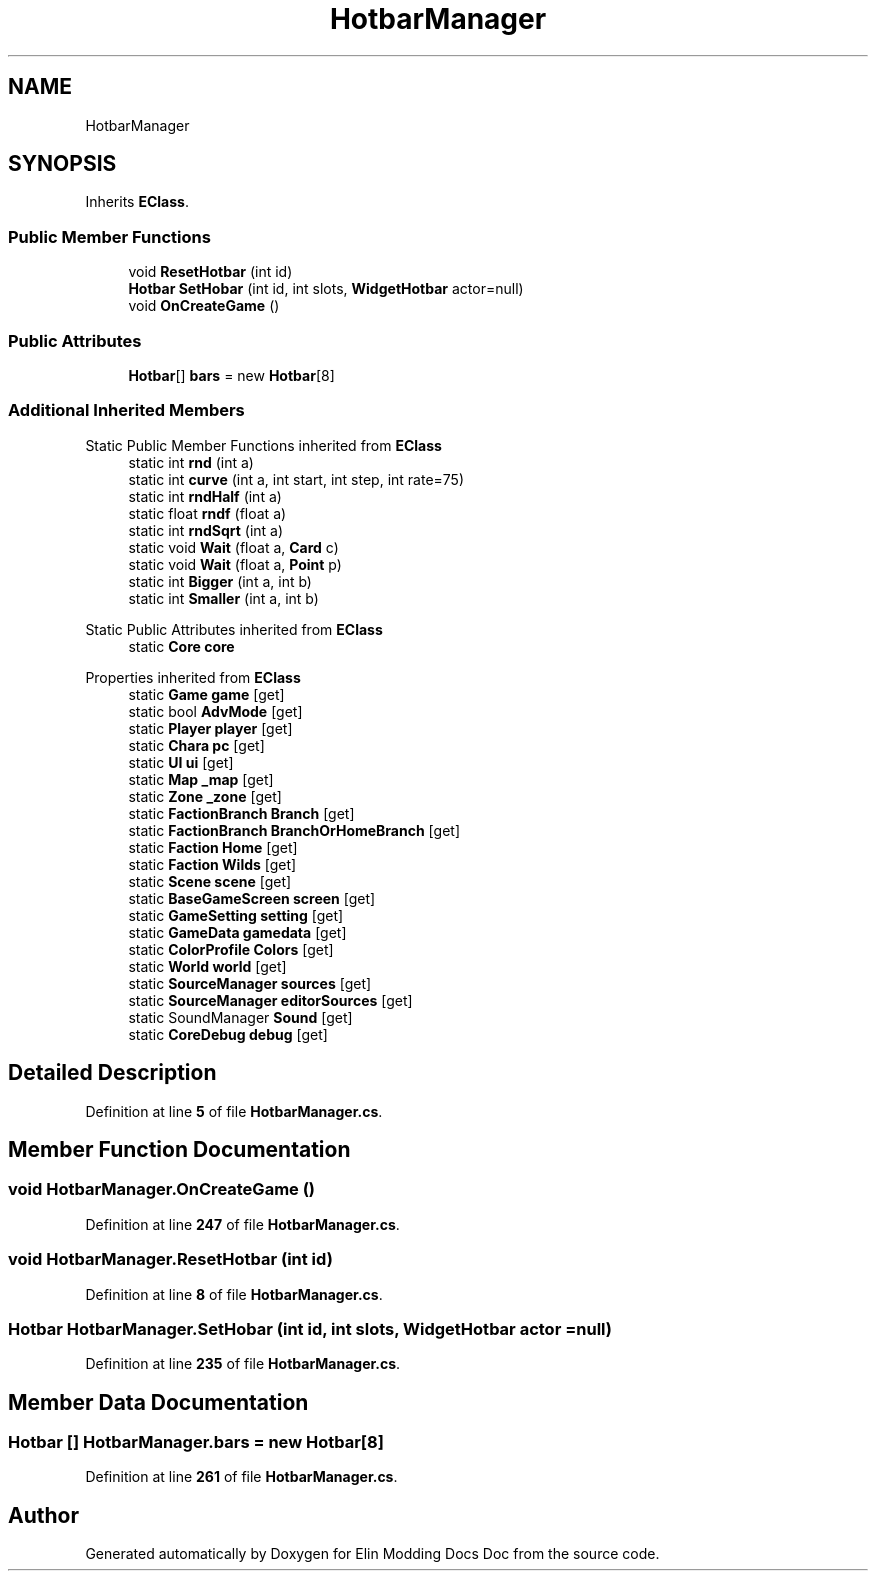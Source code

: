 .TH "HotbarManager" 3 "Elin Modding Docs Doc" \" -*- nroff -*-
.ad l
.nh
.SH NAME
HotbarManager
.SH SYNOPSIS
.br
.PP
.PP
Inherits \fBEClass\fP\&.
.SS "Public Member Functions"

.in +1c
.ti -1c
.RI "void \fBResetHotbar\fP (int id)"
.br
.ti -1c
.RI "\fBHotbar\fP \fBSetHobar\fP (int id, int slots, \fBWidgetHotbar\fP actor=null)"
.br
.ti -1c
.RI "void \fBOnCreateGame\fP ()"
.br
.in -1c
.SS "Public Attributes"

.in +1c
.ti -1c
.RI "\fBHotbar\fP[] \fBbars\fP = new \fBHotbar\fP[8]"
.br
.in -1c
.SS "Additional Inherited Members"


Static Public Member Functions inherited from \fBEClass\fP
.in +1c
.ti -1c
.RI "static int \fBrnd\fP (int a)"
.br
.ti -1c
.RI "static int \fBcurve\fP (int a, int start, int step, int rate=75)"
.br
.ti -1c
.RI "static int \fBrndHalf\fP (int a)"
.br
.ti -1c
.RI "static float \fBrndf\fP (float a)"
.br
.ti -1c
.RI "static int \fBrndSqrt\fP (int a)"
.br
.ti -1c
.RI "static void \fBWait\fP (float a, \fBCard\fP c)"
.br
.ti -1c
.RI "static void \fBWait\fP (float a, \fBPoint\fP p)"
.br
.ti -1c
.RI "static int \fBBigger\fP (int a, int b)"
.br
.ti -1c
.RI "static int \fBSmaller\fP (int a, int b)"
.br
.in -1c

Static Public Attributes inherited from \fBEClass\fP
.in +1c
.ti -1c
.RI "static \fBCore\fP \fBcore\fP"
.br
.in -1c

Properties inherited from \fBEClass\fP
.in +1c
.ti -1c
.RI "static \fBGame\fP \fBgame\fP\fR [get]\fP"
.br
.ti -1c
.RI "static bool \fBAdvMode\fP\fR [get]\fP"
.br
.ti -1c
.RI "static \fBPlayer\fP \fBplayer\fP\fR [get]\fP"
.br
.ti -1c
.RI "static \fBChara\fP \fBpc\fP\fR [get]\fP"
.br
.ti -1c
.RI "static \fBUI\fP \fBui\fP\fR [get]\fP"
.br
.ti -1c
.RI "static \fBMap\fP \fB_map\fP\fR [get]\fP"
.br
.ti -1c
.RI "static \fBZone\fP \fB_zone\fP\fR [get]\fP"
.br
.ti -1c
.RI "static \fBFactionBranch\fP \fBBranch\fP\fR [get]\fP"
.br
.ti -1c
.RI "static \fBFactionBranch\fP \fBBranchOrHomeBranch\fP\fR [get]\fP"
.br
.ti -1c
.RI "static \fBFaction\fP \fBHome\fP\fR [get]\fP"
.br
.ti -1c
.RI "static \fBFaction\fP \fBWilds\fP\fR [get]\fP"
.br
.ti -1c
.RI "static \fBScene\fP \fBscene\fP\fR [get]\fP"
.br
.ti -1c
.RI "static \fBBaseGameScreen\fP \fBscreen\fP\fR [get]\fP"
.br
.ti -1c
.RI "static \fBGameSetting\fP \fBsetting\fP\fR [get]\fP"
.br
.ti -1c
.RI "static \fBGameData\fP \fBgamedata\fP\fR [get]\fP"
.br
.ti -1c
.RI "static \fBColorProfile\fP \fBColors\fP\fR [get]\fP"
.br
.ti -1c
.RI "static \fBWorld\fP \fBworld\fP\fR [get]\fP"
.br
.ti -1c
.RI "static \fBSourceManager\fP \fBsources\fP\fR [get]\fP"
.br
.ti -1c
.RI "static \fBSourceManager\fP \fBeditorSources\fP\fR [get]\fP"
.br
.ti -1c
.RI "static SoundManager \fBSound\fP\fR [get]\fP"
.br
.ti -1c
.RI "static \fBCoreDebug\fP \fBdebug\fP\fR [get]\fP"
.br
.in -1c
.SH "Detailed Description"
.PP 
Definition at line \fB5\fP of file \fBHotbarManager\&.cs\fP\&.
.SH "Member Function Documentation"
.PP 
.SS "void HotbarManager\&.OnCreateGame ()"

.PP
Definition at line \fB247\fP of file \fBHotbarManager\&.cs\fP\&.
.SS "void HotbarManager\&.ResetHotbar (int id)"

.PP
Definition at line \fB8\fP of file \fBHotbarManager\&.cs\fP\&.
.SS "\fBHotbar\fP HotbarManager\&.SetHobar (int id, int slots, \fBWidgetHotbar\fP actor = \fRnull\fP)"

.PP
Definition at line \fB235\fP of file \fBHotbarManager\&.cs\fP\&.
.SH "Member Data Documentation"
.PP 
.SS "\fBHotbar\fP [] HotbarManager\&.bars = new \fBHotbar\fP[8]"

.PP
Definition at line \fB261\fP of file \fBHotbarManager\&.cs\fP\&.

.SH "Author"
.PP 
Generated automatically by Doxygen for Elin Modding Docs Doc from the source code\&.
